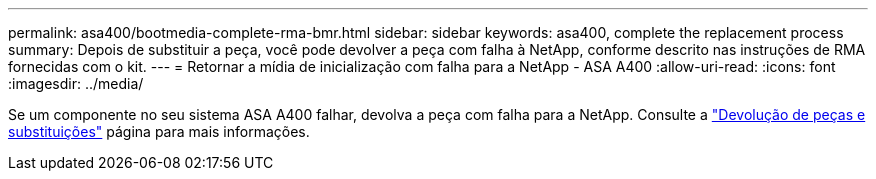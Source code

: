---
permalink: asa400/bootmedia-complete-rma-bmr.html 
sidebar: sidebar 
keywords: asa400, complete the replacement process 
summary: Depois de substituir a peça, você pode devolver a peça com falha à NetApp, conforme descrito nas instruções de RMA fornecidas com o kit. 
---
= Retornar a mídia de inicialização com falha para a NetApp - ASA A400
:allow-uri-read: 
:icons: font
:imagesdir: ../media/


[role="lead"]
Se um componente no seu sistema ASA A400 falhar, devolva a peça com falha para a NetApp. Consulte a  https://mysupport.netapp.com/site/info/rma["Devolução de peças e substituições"] página para mais informações.
